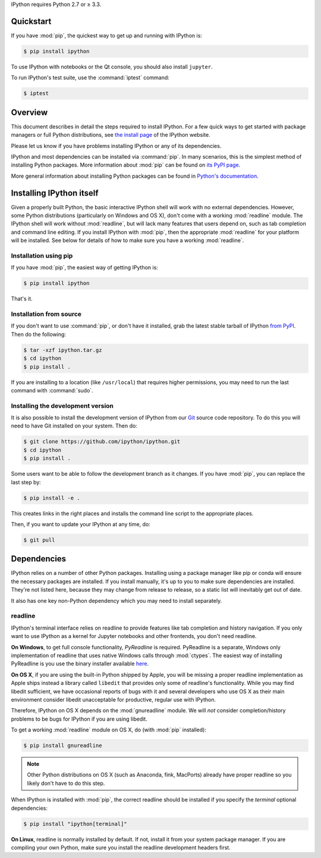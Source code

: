 IPython requires Python 2.7 or ≥ 3.3.

.. seealso::

   `Installing Jupyter <http://jupyter.readthedocs.io/en/latest/install.html>`__
     The Notebook, nbconvert, and many other former pieces of IPython are now
     part of Project Jupyter.


Quickstart
==========

If you have :mod:`pip`,
the quickest way to get up and running with IPython is:

.. code-block:: bash

    $ pip install ipython

To use IPython with notebooks or the Qt console, you should also install
``jupyter``.

To run IPython's test suite, use the :command:`iptest` command:

.. code-block:: bash

    $ iptest


Overview
========

This document describes in detail the steps required to install IPython.
For a few quick ways to get started with package managers or full Python distributions,
see `the install page <http://ipython.org/install.html>`_ of the IPython website.

Please let us know if you have problems installing IPython or any of its dependencies.

IPython and most dependencies can be installed via :command:`pip`.
In many scenarios, this is the simplest method of installing Python packages.
More information about :mod:`pip` can be found on
`its PyPI page <http://pypi.python.org/pypi/pip>`__.


More general information about installing Python packages can be found in
`Python's documentation <http://docs.python.org>`_.


Installing IPython itself
=========================

Given a properly built Python, the basic interactive IPython shell will work
with no external dependencies.  However, some Python distributions
(particularly on Windows and OS X), don't come with a working :mod:`readline`
module.  The IPython shell will work without :mod:`readline`, but will lack
many features that users depend on, such as tab completion and command line
editing.  If you install IPython with :mod:`pip`,
then the appropriate :mod:`readline` for your platform will be installed.
See below for details of how to make sure you have a working :mod:`readline`.

Installation using pip
----------------------

If you have :mod:`pip`, the easiest way of getting IPython is:

.. code-block:: bash

    $ pip install ipython

That's it.


Installation from source
------------------------

If you don't want to use :command:`pip`, or don't have it installed,
grab the latest stable tarball of IPython `from PyPI
<https://pypi.python.org/pypi/ipython>`__.  Then do the following:

.. code-block:: bash

    $ tar -xzf ipython.tar.gz
    $ cd ipython
    $ pip install .

If you are installing to a location (like ``/usr/local``) that requires higher
permissions, you may need to run the last command with :command:`sudo`.


Installing the development version
----------------------------------

It is also possible to install the development version of IPython from our
`Git <http://git-scm.com/>`_ source code repository.  To do this you will
need to have Git installed on your system.  Then do:

.. code-block:: bash

    $ git clone https://github.com/ipython/ipython.git
    $ cd ipython
    $ pip install .

Some users want to be able to follow the development branch as it changes.  If
you have :mod:`pip`, you can replace the last step by:

.. code-block:: bash

    $ pip install -e .

This creates links in the right places and installs the command line script to
the appropriate places. 

Then, if you want to update your IPython at any time, do:

.. code-block:: bash

    $ git pull

.. _dependencies:

Dependencies
============

IPython relies on a number of other Python packages. Installing using a package
manager like pip or conda will ensure the necessary packages are installed. If
you install manually, it's up to you to make sure dependencies are installed.
They're not listed here, because they may change from release to release, so a
static list will inevitably get out of date.

It also has one key non-Python dependency which you may need to install separately.

readline
--------

IPython's terminal interface relies on readline to provide features like tab
completion and history navigation. If you only want to use IPython as a kernel
for Jupyter notebooks and other frontends, you don't need readline.


**On Windows**, to get full console functionality, *PyReadline* is required.
PyReadline is a separate, Windows only implementation of readline that uses
native Windows calls through :mod:`ctypes`. The easiest way of installing
PyReadline is you use the binary installer available `here
<http://pypi.python.org/pypi/pyreadline>`__.

**On OS X**, if you are using the built-in Python shipped by Apple, you will be
missing a proper readline implementation as Apple ships instead a library called
``libedit`` that provides only some of readline's functionality.  While you may
find libedit sufficient, we have occasional reports of bugs with it and several
developers who use OS X as their main environment consider libedit unacceptable
for productive, regular use with IPython.

Therefore, IPython on OS X depends on the :mod:`gnureadline` module.
We will *not* consider completion/history problems to be bugs for IPython if you
are using libedit.

To get a working :mod:`readline` module on OS X, do (with :mod:`pip`
installed):

.. code-block:: bash

    $ pip install gnureadline

.. note::

    Other Python distributions on OS X (such as Anaconda, fink, MacPorts)
    already have proper readline so you likely don't have to do this step.

When IPython is installed with :mod:`pip`,
the correct readline should be installed if you specify the `terminal`
optional dependencies:

.. code-block:: bash

    $ pip install "ipython[terminal]"

**On Linux**, readline is normally installed by default. If not, install it
from your system package manager. If you are compiling your own Python, make
sure you install the readline development headers first.


